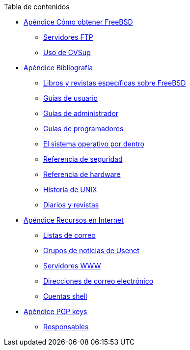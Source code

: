 // Code generated by the FreeBSD Documentation toolchain. DO NOT EDIT.
// Please don't change this file manually but run `make` to update it.
// For more information, please read the FreeBSD Documentation Project Primer

[.toc]
--
[.toc-title]
Tabla de contenidos

* link:../mirrors[Apéndice Cómo obtener FreeBSD]
** link:../mirrors/#mirrors-ftp[Servidores FTP]
** link:../mirrors/#cvsup[Uso de CVSup]
* link:../bibliography[Apéndice Bibliografía]
** link:../bibliography/#[Libros y revistas específicas sobre FreeBSD]
** link:../bibliography/#[Guías de usuario]
** link:../bibliography/#[Guías de administrador]
** link:../bibliography/#[Guías de programadores]
** link:../bibliography/#[El sistema operativo por dentro]
** link:../bibliography/#[Referencia de seguridad]
** link:../bibliography/#[Referencia de hardware]
** link:../bibliography/#[Historia de UNIX]
** link:../bibliography/#[Diarios y revistas]
* link:../eresources[Apéndice Recursos en Internet]
** link:../eresources/#eresources-mail[Listas de correo]
** link:../eresources/#eresources-news[Grupos de noticias de Usenet]
** link:../eresources/#eresources-web[Servidores WWW]
** link:../eresources/#eresources-email[Direcciones de correo electrónico]
** link:../eresources/#eresources-shell[Cuentas shell]
* link:../pgpkeys[Apéndice PGP keys]
** link:../pgpkeys/#pgpkeys-officers[Responsables]
--
